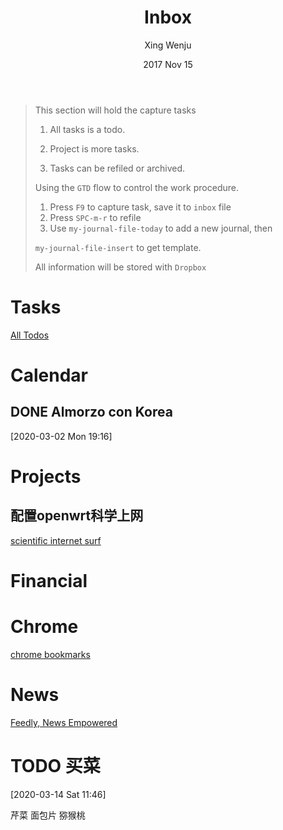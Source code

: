 #+TITLE: Inbox
#+AUTHOR: Xing Wenju
#+EMAIL:  xingwenju@gmail.com
#+DATE:   2017 Nov 15
#+STARTUP: overview
#+STARTUP: hidestars
#+STARTUP: logdone
#+PROPERTY: Effort_ALL  0:10 0:20 0:30 1:00 2:00 4:00 6:00 8:00
#+COLUMNS: %38ITEM(Details) %TAGS(Context) %7TODO(To Do) %5Effort(Time){:} %6CLOCKSUM
#+PROPERTY: Effort_ALL 0 0:10 0:20 0:30 1:00 2:00 3:00 4:00 8:00
#+TAGS: { @office(o) @home(h) } COMPUTER(c) PROJECT(p) READING(r)
#+TAGS: PLEASURE(d) LUNCHTIME(l)
#+FILETAGS: REFILE
#+SEQ_TODO: TODO(t) IN-PROGRESS(i) NEXT(n) | DONE(d) CANCELLED(c)
#+BEGIN_QUOTE
This section will hold the capture tasks

1) All tasks is a todo.
2) Project is more tasks.

3) Tasks can be refiled or archived.

Using the =GTD= flow to control the work procedure.

1) Press =F9= to capture task, save it to =inbox= file
2) Press =SPC-m-r= to refile
3) Use =my-journal-file-today= to add a new journal, then
=my-journal-file-insert= to get template.

All information will be stored with =Dropbox=
#+END_QUOTE
* Tasks
#+CATEGORY: Tasks
[[tag:TODO][All Todos]]
* Calendar
#+CATEGORY: Calendar
** DONE Almorzo con Korea
CLOSED: [2020-03-13 Fri 23:41] SCHEDULED: <2020-03-13 Fri 12:00>
[2020-03-02 Mon 19:16]
* Projects
#+CATEGORY: Projects
** 配置openwrt科学上网
[[file:roam/20200303210029_virtualization.org][scientific internet surf]]
* Financial
#+CATEGORY: Financial
* Chrome
[[file:d:/Dropbox/shared/chrome_bookmarks.html][chrome bookmarks]]
* News
 [[https://feedly.com/][Feedly, News Empowered]]
* TODO 买菜
[2020-03-14 Sat 11:46]

芹菜
面包片
猕猴桃
